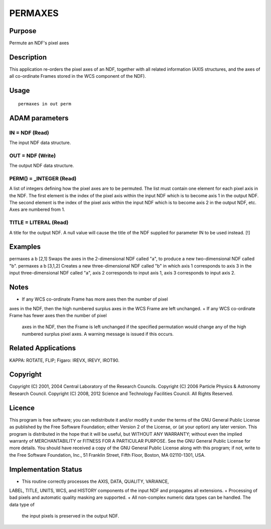 

PERMAXES
========


Purpose
~~~~~~~
Permute an NDF's pixel axes


Description
~~~~~~~~~~~
This application re-orders the pixel axes of an NDF, together with all
related information (AXIS structures, and the axes of all co-ordinate
Frames stored in the WCS component of the NDF).


Usage
~~~~~


::

    
       permaxes in out perm
       



ADAM parameters
~~~~~~~~~~~~~~~



IN = NDF (Read)
```````````````
The input NDF data structure.



OUT = NDF (Write)
`````````````````
The output NDF data structure.



PERM() = _INTEGER (Read)
````````````````````````
A list of integers defining how the pixel axes are to be permuted. The
list must contain one element for each pixel axis in the NDF. The
first element is the index of the pixel axis within the input NDF
which is to become axis 1 in the output NDF. The second element is the
index of the pixel axis within the input NDF which is to become axis 2
in the output NDF, etc. Axes are numbered from 1.



TITLE = LITERAL (Read)
``````````````````````
A title for the output NDF. A null value will cause the title of the
NDF supplied for parameter IN to be used instead. [!]



Examples
~~~~~~~~
permaxes a b [2,1]
Swaps the axes in the 2-dimensional NDF called "a", to produce a new
two-dimensional NDF called "b".
permaxes a b [3,1,2]
Creates a new three-dimensional NDF called "b" in which axis 1
corresponds to axis 3 in the input three-dimensional NDF called "a",
axis 2 corresponds to input axis 1, axis 3 corresponds to input axis
2.



Notes
~~~~~


+ If any WCS co-ordinate Frame has more axes then the number of pixel
axes in the NDF, then the high numbered surplus axes in the WCS Frame
are left unchanged.
+ If any WCS co-ordinate Frame has fewer axes then the number of pixel
  axes in the NDF, then the Frame is left unchanged if the specified
  permutation would change any of the high numbered surplus pixel axes.
  A warning message is issued if this occurs.




Related Applications
~~~~~~~~~~~~~~~~~~~~
KAPPA: ROTATE, FLIP; Figaro: IREVX, IREVY, IROT90.


Copyright
~~~~~~~~~
Copyright (C) 2001, 2004 Central Laboratory of the Research Councils.
Copyright (C) 2006 Particle Physics & Astronomy Research Council.
Copyright (C) 2008, 2012 Science and Technology Facilities Council.
All Rights Reserved.


Licence
~~~~~~~
This program is free software; you can redistribute it and/or modify
it under the terms of the GNU General Public License as published by
the Free Software Foundation; either Version 2 of the License, or (at
your option) any later version.
This program is distributed in the hope that it will be useful, but
WITHOUT ANY WARRANTY; without even the implied warranty of
MERCHANTABILITY or FITNESS FOR A PARTICULAR PURPOSE. See the GNU
General Public License for more details.
You should have received a copy of the GNU General Public License
along with this program; if not, write to the Free Software
Foundation, Inc., 51 Franklin Street, Fifth Floor, Boston, MA
02110-1301, USA.


Implementation Status
~~~~~~~~~~~~~~~~~~~~~


+ This routine correctly processes the AXIS, DATA, QUALITY, VARIANCE,
LABEL, TITLE, UNITS, WCS, and HISTORY components of the input NDF and
propagates all extensions.
+ Processing of bad pixels and automatic quality masking are
supported.
+ All non-complex numeric data types can be handled. The data type of
  the input pixels is preserved in the output NDF.




